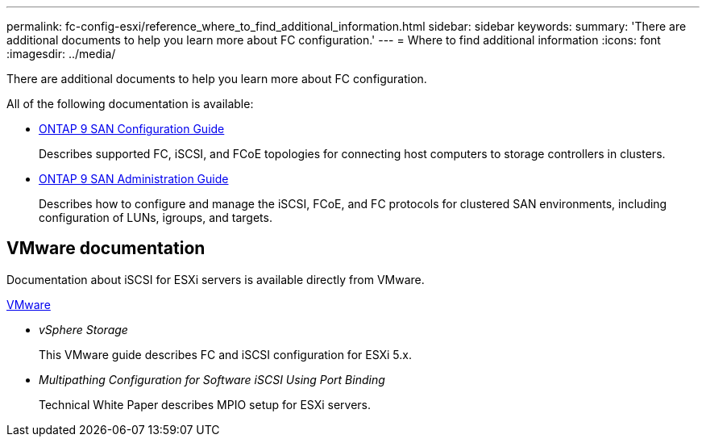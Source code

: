 ---
permalink: fc-config-esxi/reference_where_to_find_additional_information.html
sidebar: sidebar
keywords: 
summary: 'There are additional documents to help you learn more about FC configuration.'
---
= Where to find additional information
:icons: font
:imagesdir: ../media/

[.lead]
There are additional documents to help you learn more about FC configuration.

All of the following documentation is available:

* http://docs.netapp.com/ontap-9/topic/com.netapp.doc.dot-cm-sanconf/home.html[ONTAP 9 SAN Configuration Guide]
+
Describes supported FC, iSCSI, and FCoE topologies for connecting host computers to storage controllers in clusters.

* http://docs.netapp.com/ontap-9/topic/com.netapp.doc.dot-cm-sanag/home.html[ONTAP 9 SAN Administration Guide]
+
Describes how to configure and manage the iSCSI, FCoE, and FC protocols for clustered SAN environments, including configuration of LUNs, igroups, and targets.

== VMware documentation

Documentation about iSCSI for ESXi servers is available directly from VMware.

http://www.vmware.com[VMware]

* _vSphere Storage_
+
This VMware guide describes FC and iSCSI configuration for ESXi 5.x.

* _Multipathing Configuration for Software iSCSI Using Port Binding_
+
Technical White Paper describes MPIO setup for ESXi servers.
